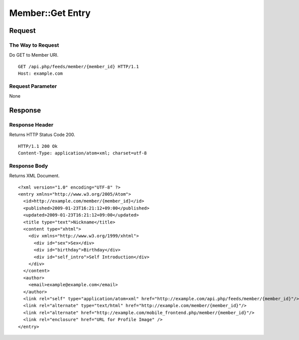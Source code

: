 .. _member_api_get_resource:

=================
Member::Get Entry
=================

Request
=======

The Way to Request
------------------

Do GET to Member URI.

::

  GET /api.php/feeds/member/{member_id} HTTP/1.1
  Host: example.com

Request Parameter
-----------------

None

Response
========

Response Header
---------------

Returns HTTP Status Code 200.

::

  HTTP/1.1 200 Ok
  Content-Type: application/atom+xml; charset=utf-8

Response Body
-------------

Returns XML Document.

::

  <?xml version="1.0" encoding="UTF-8" ?>
  <entry xmlns="http://www.w3.org/2005/Atom">
    <id>http://example.com/member/{member_id}</id>
    <published>2009-01-23T16:21:12+09:00</published>
    <updated>2009-01-23T16:21:12+09:00</updated>
    <title type="text">Nickname</title>
    <content type="xhtml">
      <div xmlns="http://www.w3.org/1999/xhtml">
        <div id="sex">Sex</div>
        <div id="birthday">Birthday</div>
        <div id="self_intro">Self Introduction</div>
      </div>
    </content>
    <author>
      <email>example@example.com</email>
    </author>
    <link rel="self" type="application/atom+xml" href="http://example.com/api.php/feeds/member/{member_id}"/>
    <link rel="alternate" type="text/html" href="http://example.com/member/{member_id}"/>
    <link rel="alternate" href="http://example.com/mobile_frontend.php/member/{member_id}"/>
    <link rel="enclosure" href="URL for Profile Image" />
  </entry>

